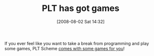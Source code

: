 #+POSTID: 286
#+DATE: [2008-08-02 Sat 14:32]
#+OPTIONS: toc:nil num:nil todo:nil pri:nil tags:nil ^:nil TeX:nil
#+CATEGORY: Link
#+TAGS: PLT, Programming Language, Scheme
#+TITLE: PLT has got games

If you ever feel like you want to take a break from programming and play some games, PLT Scheme [[http://download.plt-scheme.org/doc/4.0.1/html/games/index.html][comes with some games for you]]!



